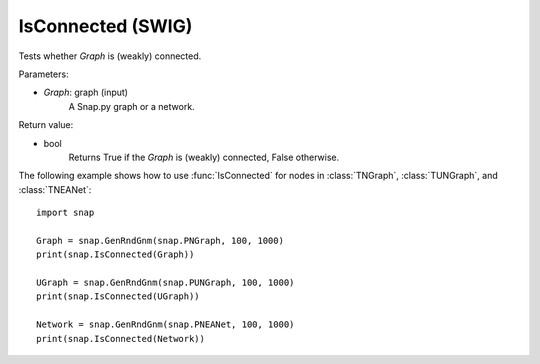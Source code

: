 IsConnected (SWIG)
''''''''''''''''''

.. function:: IsConnected(Graph)

Tests whether *Graph* is (weakly) connected.

Parameters:

- *Graph*: graph (input)
    A Snap.py graph or a network.

Return value:

- bool
    Returns True if the *Graph* is (weakly) connected, False otherwise.

The following example shows how to use :func:`IsConnected` for nodes in
:class:`TNGraph`, :class:`TUNGraph`, and :class:`TNEANet`::

    import snap

    Graph = snap.GenRndGnm(snap.PNGraph, 100, 1000)
    print(snap.IsConnected(Graph))

    UGraph = snap.GenRndGnm(snap.PUNGraph, 100, 1000)
    print(snap.IsConnected(UGraph))

    Network = snap.GenRndGnm(snap.PNEANet, 100, 1000)
    print(snap.IsConnected(Network))
